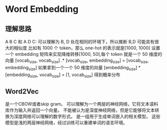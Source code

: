 * Word Embedding
  
** 理解思路
   A B C 和 A D C: 可以理解为 B, D 处在相同的环境下，所以推断 B,D 可能具有很大的相似度
   比如有 1000 个 token，那么 one-hot 的表示就是[1000, 1000]
   设置一个 embedding 矩阵来实现降维转移[1000, 50],每个 token 就是一个 50 维度的向量
   [vocab_size, vocab_size] .* [vocab_size, embedding_size] = [vocab_size, embedding_size]
   如果拿到一个一个 50 维度的向量
   [embedding_size] * [embedding_size, vocab_size] = [1, vocab_size] 得到概率分布

** Word2Vec
   是一个CBOW或者skip gram。
   可以理解为一个两层的神经网络，它将文本语料库作为输入并返回一个向量。
   不能被认为是深度神经网络，但是它能够将文本转换为深度网络可以理解的数字形式。
   是一组用于生成单词嵌入的相关模型。
   这些模型是浅的两层神经网络，经过训练可以重建单词的语言环境。
